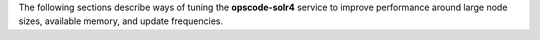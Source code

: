 .. The contents of this file may be included in multiple topics (using the includes directive).
.. The contents of this file should be modified in a way that preserves its ability to appear in multiple topics.

The following sections describe ways of tuning the **opscode-solr4** service to improve performance around large node sizes, available memory, and update frequencies.
